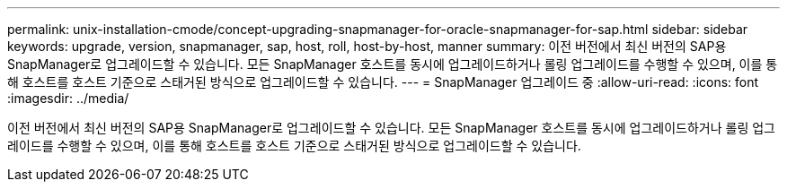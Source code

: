 ---
permalink: unix-installation-cmode/concept-upgrading-snapmanager-for-oracle-snapmanager-for-sap.html 
sidebar: sidebar 
keywords: upgrade, version, snapmanager, sap, host, roll, host-by-host, manner 
summary: 이전 버전에서 최신 버전의 SAP용 SnapManager로 업그레이드할 수 있습니다. 모든 SnapManager 호스트를 동시에 업그레이드하거나 롤링 업그레이드를 수행할 수 있으며, 이를 통해 호스트를 호스트 기준으로 스태거된 방식으로 업그레이드할 수 있습니다. 
---
= SnapManager 업그레이드 중
:allow-uri-read: 
:icons: font
:imagesdir: ../media/


[role="lead"]
이전 버전에서 최신 버전의 SAP용 SnapManager로 업그레이드할 수 있습니다. 모든 SnapManager 호스트를 동시에 업그레이드하거나 롤링 업그레이드를 수행할 수 있으며, 이를 통해 호스트를 호스트 기준으로 스태거된 방식으로 업그레이드할 수 있습니다.
